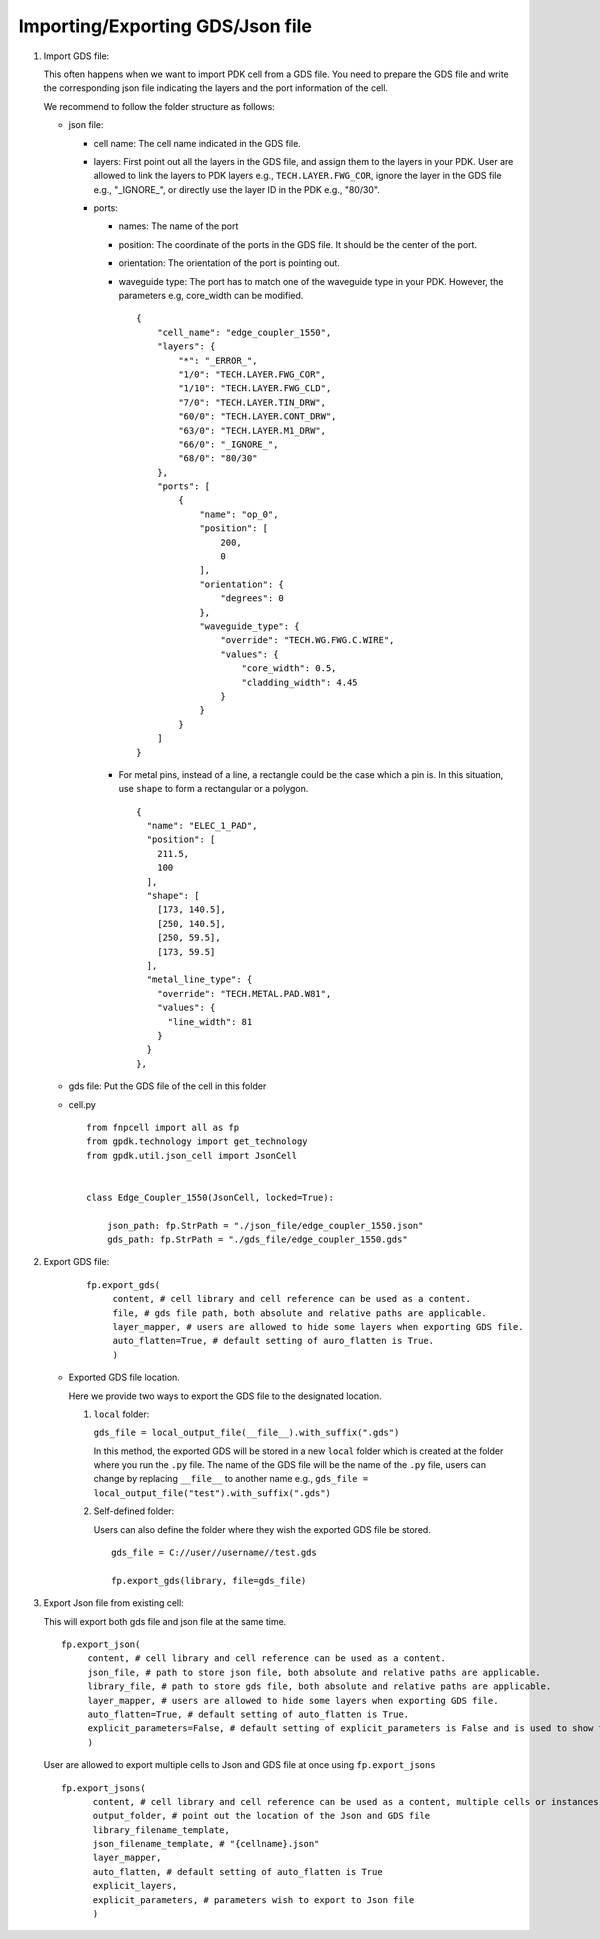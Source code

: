 Importing/Exporting GDS/Json file
===================================


#. Import GDS file:

   This often happens when we want to import PDK cell from a GDS file. You need to prepare the GDS file and write the corresponding json file indicating the layers and the port information of the cell.

   We recommend to follow the folder structure as follows:

   .. image:: ../images/importGDSsturcture.png

   * json file:

     * cell name: The cell name indicated in the GDS file.

     * layers: First point out all the layers in the GDS file, and assign them to the layers in your PDK. User are allowed to link the layers to PDK layers e.g., ``TECH.LAYER.FWG_COR``, ignore the layer in the GDS file e.g., "_IGNORE_", or directly use the layer ID in the PDK e.g., "80/30".

     * ports:

       * names: The name of the port

       * position: The coordinate of the ports in the GDS file. It should be the center of the port.

       * orientation: The orientation of the port is pointing out.

       * waveguide type: The port has to match one of the waveguide type in your PDK. However, the parameters e.g, core_width can be modified.



         ::

            {
                "cell_name": "edge_coupler_1550",
                "layers": {
                    "*": "_ERROR_",
                    "1/0": "TECH.LAYER.FWG_COR",
                    "1/10": "TECH.LAYER.FWG_CLD",
                    "7/0": "TECH.LAYER.TIN_DRW",
                    "60/0": "TECH.LAYER.CONT_DRW",
                    "63/0": "TECH.LAYER.M1_DRW",
                    "66/0": "_IGNORE_",
                    "68/0": "80/30"
                },
                "ports": [
                    {
                        "name": "op_0",
                        "position": [
                            200,
                            0
                        ],
                        "orientation": {
                            "degrees": 0
                        },
                        "waveguide_type": {
                            "override": "TECH.WG.FWG.C.WIRE",
                            "values": {
                                "core_width": 0.5,
                                "cladding_width": 4.45
                            }
                        }
                    }
                ]
            }

       * For metal pins, instead of a line, a rectangle could be the case which a pin is. In this situation, use ``shape`` to form a rectangular or a polygon.

         ::

                  {
                    "name": "ELEC_1_PAD",
                    "position": [
                      211.5,
                      100
                    ],
                    "shape": [
                      [173, 140.5],
                      [250, 140.5],
                      [250, 59.5],
                      [173, 59.5]
                    ],
                    "metal_line_type": {
                      "override": "TECH.METAL.PAD.W81",
                      "values": {
                        "line_width": 81
                      }
                    }
                  },




   * gds file: Put the GDS file of the cell in this folder

   * cell.py

     ::

            from fnpcell import all as fp
            from gpdk.technology import get_technology
            from gpdk.util.json_cell import JsonCell


            class Edge_Coupler_1550(JsonCell, locked=True):

                json_path: fp.StrPath = "./json_file/edge_coupler_1550.json"
                gds_path: fp.StrPath = "./gds_file/edge_coupler_1550.gds"





#. Export GDS file:

    ::

       fp.export_gds(
            content, # cell library and cell reference can be used as a content.
            file, # gds file path, both absolute and relative paths are applicable.
            layer_mapper, # users are allowed to hide some layers when exporting GDS file.
            auto_flatten=True, # default setting of auro_flatten is True.
            )


   * Exported GDS file location.




     Here we provide two ways to export the GDS file to the designated location.

     #. ``local`` folder:

        ``gds_file = local_output_file(__file__).with_suffix(".gds")``

        In this method, the exported GDS will be stored in a new ``local`` folder which is created at the folder where you run the ``.py`` file. The name of the GDS file will be the name of the ``.py`` file, users can change by replacing ``__file__`` to another name e.g., ``gds_file = local_output_file("test").with_suffix(".gds")``

     #. Self-defined folder:

        Users can also define the folder where they wish the exported GDS file be stored.

        ::

            gds_file = C://user//username//test.gds

            fp.export_gds(library, file=gds_file)







#. Export Json file from existing cell:

   This will export both gds file and json file at the same time.

   ::

       fp.export_json(
            content, # cell library and cell reference can be used as a content.
            json_file, # path to store json file, both absolute and relative paths are applicable.
            library_file, # path to store gds file, both absolute and relative paths are applicable.
            layer_mapper, # users are allowed to hide some layers when exporting GDS file.
            auto_flatten=True, # default setting of auto_flatten is True.
            explicit_parameters=False, # default setting of explicit_parameters is False and is used to show the values of the waveguide types.
            )


   User are allowed to export multiple cells to Json and GDS file at once using ``fp.export_jsons``

   ::

        fp.export_jsons(
              content, # cell library and cell reference can be used as a content, multiple cells or instances can be stored in the library.
              output_folder, # point out the location of the Json and GDS file
              library_filename_template,
              json_filename_template, # "{cellname}.json"
              layer_mapper,
              auto_flatten, # default setting of auto_flatten is True
              explicit_layers,
              explicit_parameters, # parameters wish to export to Json file
              )